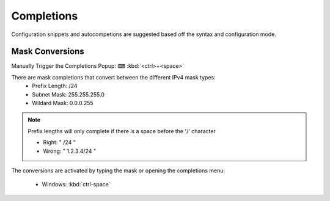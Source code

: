 Completions 
======

Configuration snippets and autocompetions are suggested based off the syntax and configuration mode.

Mask Conversions
----------------

Manually Trigger the Completions Popup: ⌨ :kbd:`<ctrl>+<space>`

.. image:: /_images/mask_conversions_demo.gif

There are mask completions that convert between the different IPv4 mask types:
 * Prefix Length: /24
 * Subnet Mask: 255.255.255.0
 * Wildard Mask: 0.0.0.255

.. note::

    Prefix lengths will only complete if there is a space before the '/' character
    
    - Right: " /24 "
    - Wrong: " 1.2.3.4/24 "


The conversions are activated by typing the mask or opening the completions menu:

 - Windows: :kbd:`ctrl-space`
